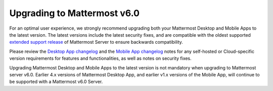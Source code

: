 Upgrading to Mattermost v6.0
----------------------------

For an optimal user experience, we strongly recommend upgrading both your Mattermost Desktop and Mobile Apps to the latest version. The latest versions include the latest security fixes, and are compatible with the oldest supported `extended support release <https://docs.mattermost.com/upgrade/extended-support-release.html>`__ of Mattermost Server to ensure backwards compatibility.

Please review the `Desktop App changelog <https://docs.mattermost.com/install/desktop-app-changelog.html>`__ and the `Mobile App changelog <https://docs.mattermost.com/deploy/mobile-app-changelog.html>`__ notes for any self-hosted or Cloud-specific version requirements for features and functionalities, as well as notes on security fixes.

Upgrading Mattermost Desktop and Mobile Apps to the latest version is not mandatory when upgrading to Mattermost server v6.0. Earlier 4.x versions of Mattermost Desktop App, and earlier v1.x versions of the Mobile App, will continue to be supported with a Mattermost v6.0 Server.